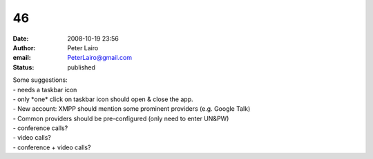 46
##
:date: 2008-10-19 23:56
:author: Peter Lairo
:email: PeterLairo@gmail.com
:status: published

| Some suggestions:
| - needs a taskbar icon
| - only \*one\* click on taskbar icon should open & close the app.
| - New account: XMPP should mention some prominent providers (e.g. Google Talk)
| - Common providers should be pre-configured (only need to enter UN&PW)
| - conference calls?
| - video calls?
| - conference + video calls?
